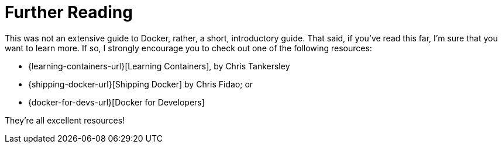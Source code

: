 = Further Reading

This was not an extensive guide to Docker, rather, a short, introductory guide.
That said, if you've read this far, I'm sure that you want to learn more.
If so, I strongly encourage you to check out one of the following resources:

- {learning-containers-url}[Learning Containers], by Chris Tankersley
- {shipping-docker-url}[Shipping Docker] by Chris Fidao; or
- {docker-for-devs-url}[Docker for Developers]

They're all excellent resources!
